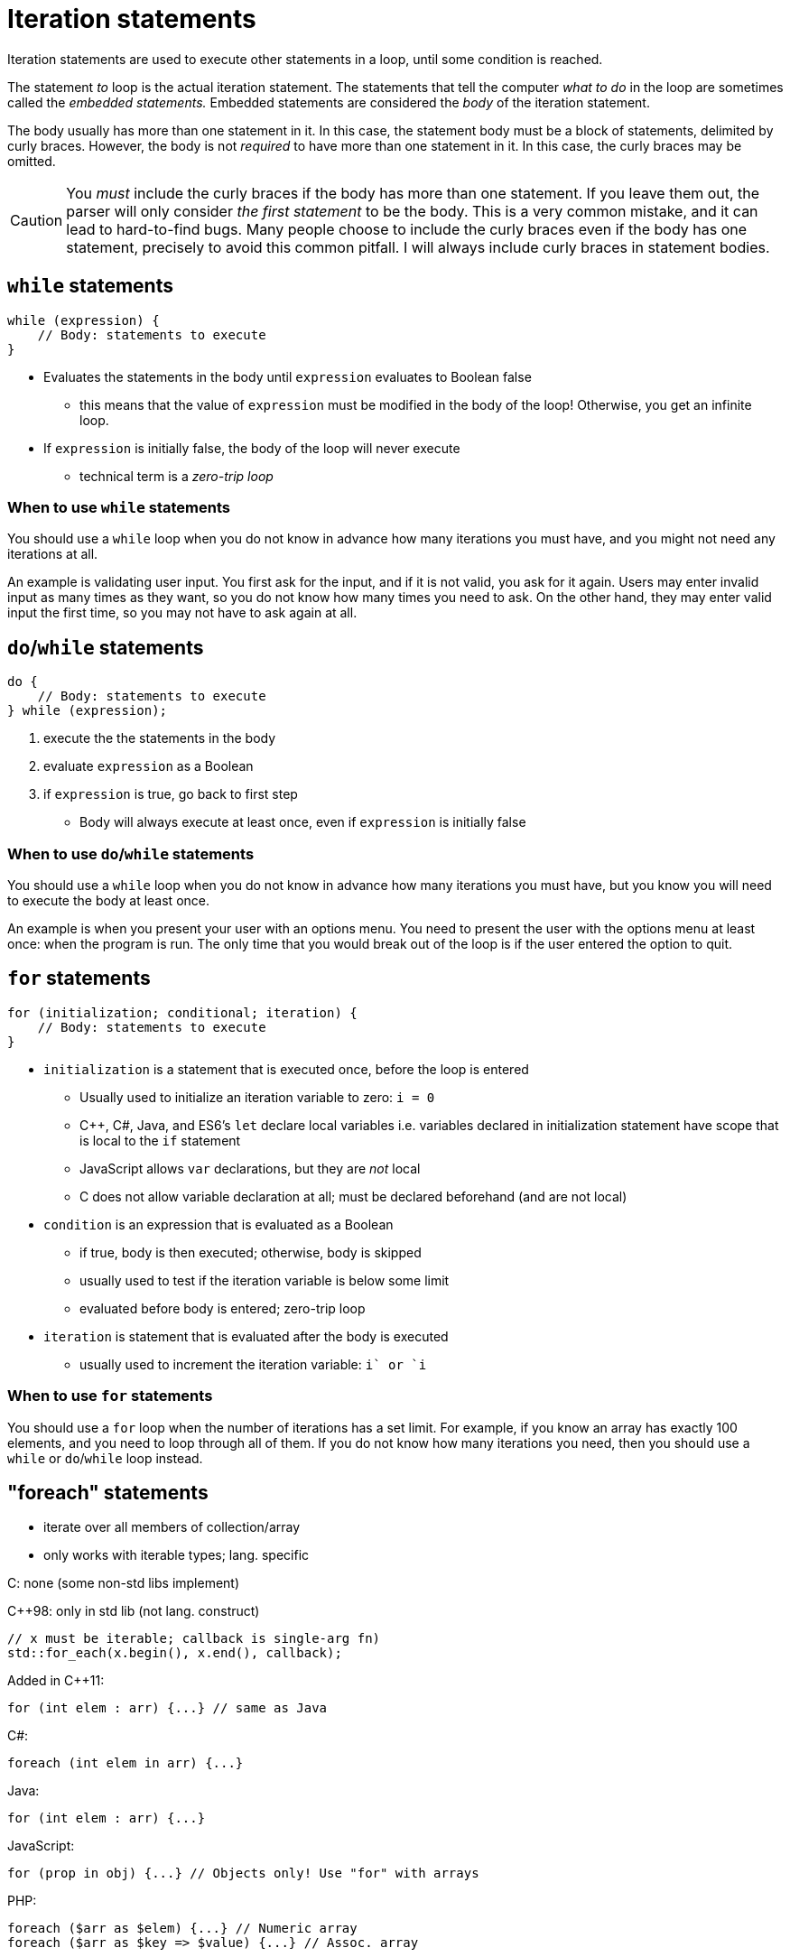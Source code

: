 = Iteration statements
Iteration statements are used to execute other statements in a loop, until some condition is reached.

The statement _to_ loop is the actual iteration statement.
The statements that tell the computer _what to do_ in the loop are sometimes called the _embedded statements._
Embedded statements are considered the _body_ of the iteration statement.

The body usually has more than one statement in it.
In this case, the statement body must be a block of statements, delimited by curly braces.
However, the body is not _required_ to have more than one statement in it.
In this case, the curly braces may be omitted.

CAUTION: You _must_ include the curly braces if the body has more than one statement.
    If you leave them out, the parser will only consider _the first statement_ to be the body.
    This is a very common mistake, and it can lead to hard-to-find bugs.
    Many people choose to include the curly braces even if the body has one statement,
    precisely to avoid this common pitfall.
    I will always include curly braces in statement bodies.

== `while` statements
[source, c]
-----
while (expression) {
    // Body: statements to execute
}
-----
* Evaluates the statements in the body until `expression` evaluates to Boolean false
** this means that the value of `expression` must be modified in the body of the loop!
        Otherwise, you get an infinite loop.
* If `expression` is initially false, the body of the loop will never execute
** technical term is a _zero-trip loop_

=== When to use `while` statements
You should use a `while` loop when you do not know in advance how many iterations you must have,
and you might not need any iterations at all.

An example is validating user input.
You first ask for the input, and if it is not valid, you ask for it again.
Users may enter invalid input as many times as they want, so you do not know how many times you need to ask.
On the other hand, they may enter valid input the first time, so you may not have to ask again at all.

== `do`/`while` statements
[source, c]
-----
do {
    // Body: statements to execute
} while (expression);
-----
. execute the the statements in the body
. evaluate `expression` as a Boolean
. if `expression` is true, go back to first step

* Body will always execute at least once, even if `expression` is initially false

=== When to use `do`/`while` statements
You should use a `while` loop when you do not know in advance how many iterations you must have,
but you know you will need to execute the body at least once.

An example is when you present your user with an options menu.
You need to present the user with the options menu at least once: when the program is run.
The only time that you would break out of the loop is if the user entered the option to quit.

== `for` statements
[source, c]
-----
for (initialization; conditional; iteration) {
    // Body: statements to execute
}
-----

* `initialization` is a statement that is executed once, before the loop is entered
** Usually used to initialize an iteration variable to zero: `i = 0`
** C++, C#, Java, and ES6's `let` declare local variables
        i.e. variables declared in initialization statement have scope that is local to the `if` statement
** JavaScript allows `var` declarations, but they are _not_ local
** C does not allow variable declaration at all; must be declared beforehand (and are not local)

* `condition` is an expression that is evaluated as a Boolean
** if true, body is then executed; otherwise, body is skipped
** usually used to test if the iteration variable is below some limit
** evaluated before body is entered; zero-trip loop

* `iteration` is statement that is evaluated after the body is executed
** usually used to increment the iteration variable: `i++` or `++i`

=== When to use `for` statements
You should use a `for` loop when the number of iterations has a set limit.
For example, if you know an array has exactly 100 elements, and you need to loop through all of them.
If you do not know how many iterations you need, then you should use a `while` or `do`/`while` loop instead.

== "foreach" statements
* iterate over all members of collection/array
* only works with iterable types; lang. specific

C: none (some non-std libs implement)

C++98: only in std lib (not lang. construct)
[source, {cpp}]
-----
// x must be iterable; callback is single-arg fn)
std::for_each(x.begin(), x.end(), callback);
-----
Added in C++11:
[source, {cpp}]
-----
for (int elem : arr) {...} // same as Java
-----

C#:
[source, {cpp}]
-----
foreach (int elem in arr) {...}
-----

Java:
[source, java]
-----
for (int elem : arr) {...}
-----

JavaScript:
[source, javascript]
-----
for (prop in obj) {...} // Objects only! Use "for" with arrays
-----

PHP:
[source, php]
-----
foreach ($arr as $elem) {...} // Numeric array
foreach ($arr as $key => $value) {...} // Assoc. array
-----

=== When to use "foreach" statements
You should use a "foreach" loop when you are iterating through a collection,
and you know you are going to do some operation on every item in that collection.

== Jumping out of iterations before the condition is reached
* Use a `break` statement if you want to jump out of all iterations
* Use a `continue` statement if you want to jump out of _this_ iteration, but continue to the next
